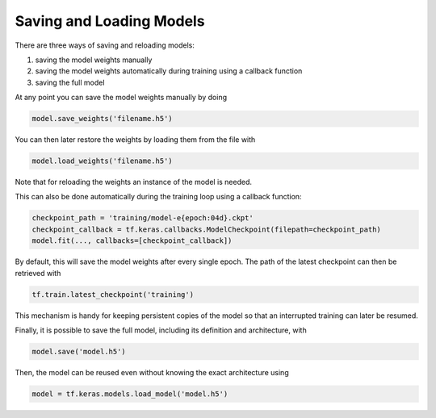 .. _tools-tf-save:

Saving and Loading Models
=========================

There are three ways of saving and reloading models:

#. saving the model weights manually
#. saving the model weights automatically during training using a callback function
#. saving the full model

At any point you can save the model weights manually by doing

.. code:: python

   model.save_weights('filename.h5')

You can then later restore the weights by loading them from the file with

.. code:: python

   model.load_weights('filename.h5')

Note that for reloading the weights an instance of the model is needed.

This can also be done automatically during the training loop using a callback function:

.. code:: python

  checkpoint_path = 'training/model-e{epoch:04d}.ckpt'
  checkpoint_callback = tf.keras.callbacks.ModelCheckpoint(filepath=checkpoint_path)
  model.fit(..., callbacks=[checkpoint_callback])

By default, this will save the model weights after every single epoch. The path of the latest checkpoint can then be retrieved with

.. code:: python

  tf.train.latest_checkpoint('training')

This mechanism is handy for keeping persistent copies of the model so that an interrupted training can later be resumed.

Finally, it is possible to save the full model, including its definition and architecture, with

.. code:: python

   model.save('model.h5')

Then, the model can be reused even without knowing the exact architecture using

.. code:: python

   model = tf.keras.models.load_model('model.h5')
